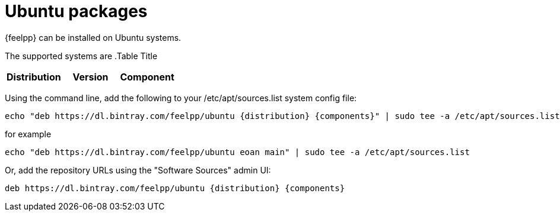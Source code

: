 = Ubuntu packages

{feelpp} can be installed on Ubuntu systems.

The supported systems are
.Table Title
|===
|Distribution | Version | Component

|eoan, 19.10, main

|===

Using the command line, add the following to your /etc/apt/sources.list system config file:
----
echo "deb https://dl.bintray.com/feelpp/ubuntu {distribution} {components}" | sudo tee -a /etc/apt/sources.list
----
for example
----
echo "deb https://dl.bintray.com/feelpp/ubuntu eoan main" | sudo tee -a /etc/apt/sources.list
----
Or, add the repository URLs using the "Software Sources" admin UI:
----
deb https://dl.bintray.com/feelpp/ubuntu {distribution} {components}
----
